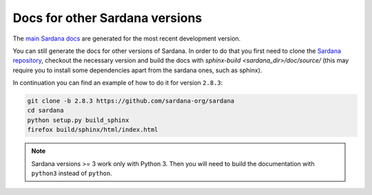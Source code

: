 
===============================
Docs for other Sardana versions
===============================

The `main Sardana docs <http://sardana-controls.org>`_ are generated for the
most recent development version.

You can still generate the docs for other versions of Sardana. In order to do that
you first need to clone the `Sardana repository <https://github.com/sardana-org/sardana>`_,
checkout the necessary version and build the docs with `sphinx-build <sardana_dir>/doc/source/` 
(this may require you to install some dependencies apart from the sardana ones, such as sphinx).

In continuation you can find an example of how to do it for version ``2.8.3``:

.. code-block:: console

    git clone -b 2.8.3 https://github.com/sardana-org/sardana
    cd sardana
    python setup.py build_sphinx
    firefox build/sphinx/html/index.html

.. note::
   Sardana versions >= 3 work only with Python 3. Then you will need to build
   the documentation with ``python3`` instead of ``python``.
